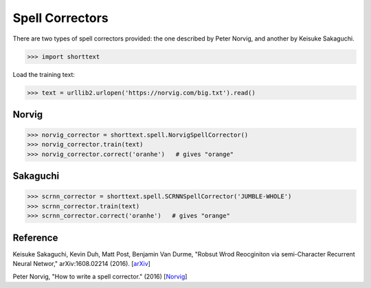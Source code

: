 Spell Correctors
================

There are two types of spell correctors provided: the one described by Peter Norvig, and another by Keisuke Sakaguchi.

>>> import shorttext

Load the training text:

>>> text = urllib2.urlopen('https://norvig.com/big.txt').read()

Norvig
------

>>> norvig_corrector = shorttext.spell.NorvigSpellCorrector()
>>> norvig_corrector.train(text)
>>> norvig_corrector.correct('oranhe')   # gives "orange"

Sakaguchi
---------

>>> scrnn_corrector = shorttext.spell.SCRNNSpellCorrector('JUMBLE-WHOLE')
>>> scrnn_corrector.train(text)
>>> scrnn_corrector.correct('oranhe')   # gives "orange"

Reference
---------

Keisuke Sakaguchi, Kevin Duh, Matt Post, Benjamin Van Durme, "Robsut Wrod Reocginiton via semi-Character Recurrent Neural Networ," arXiv:1608.02214 (2016). [`arXiv
<https://arxiv.org/abs/1608.02214>`_]

Peter Norvig, "How to write a spell corrector." (2016) [`Norvig
<https://norvig.com/spell-correct.html>`_]
